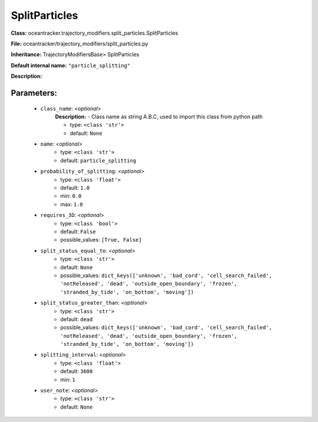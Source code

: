 ###############
SplitParticles
###############

**Class:** oceantracker.trajectory_modifiers.split_particles.SplitParticles

**File:** oceantracker/trajectory_modifiers/split_particles.py

**Inheritance:** TrajectoryModifiersBase> SplitParticles

**Default internal name:** ``"particle_splitting"``

**Description:** 


Parameters:
************

	* ``class_name``:  *<optional>*
		**Description:** - Class name as string A.B.C, used to import this class from python path

		- type: ``<class 'str'>``
		- default: ``None``

	* ``name``:  *<optional>*
		- type: ``<class 'str'>``
		- default: ``particle_splitting``

	* ``probability_of_splitting``:  *<optional>*
		- type: ``<class 'float'>``
		- default: ``1.0``
		- min: ``0.0``
		- max: ``1.0``

	* ``requires_3D``:  *<optional>*
		- type: ``<class 'bool'>``
		- default: ``False``
		- possible_values: ``[True, False]``

	* ``split_status_equal_to``:  *<optional>*
		- type: ``<class 'str'>``
		- default: ``None``
		- possible_values: ``dict_keys(['unknown', 'bad_cord', 'cell_search_failed', 'notReleased', 'dead', 'outside_open_boundary', 'frozen', 'stranded_by_tide', 'on_bottom', 'moving'])``

	* ``split_status_greater_than``:  *<optional>*
		- type: ``<class 'str'>``
		- default: ``dead``
		- possible_values: ``dict_keys(['unknown', 'bad_cord', 'cell_search_failed', 'notReleased', 'dead', 'outside_open_boundary', 'frozen', 'stranded_by_tide', 'on_bottom', 'moving'])``

	* ``splitting_interval``:  *<optional>*
		- type: ``<class 'float'>``
		- default: ``3600``
		- min: ``1``

	* ``user_note``:  *<optional>*
		- type: ``<class 'str'>``
		- default: ``None``

